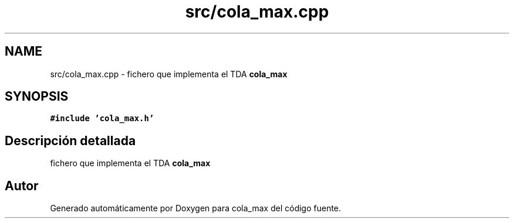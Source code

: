 .TH "src/cola_max.cpp" 3 "Viernes, 13 de Noviembre de 2020" "cola_max" \" -*- nroff -*-
.ad l
.nh
.SH NAME
src/cola_max.cpp \- fichero que implementa el TDA \fBcola_max\fP  

.SH SYNOPSIS
.br
.PP
\fC#include 'cola_max\&.h'\fP
.br

.SH "Descripción detallada"
.PP 
fichero que implementa el TDA \fBcola_max\fP 


.SH "Autor"
.PP 
Generado automáticamente por Doxygen para cola_max del código fuente\&.
